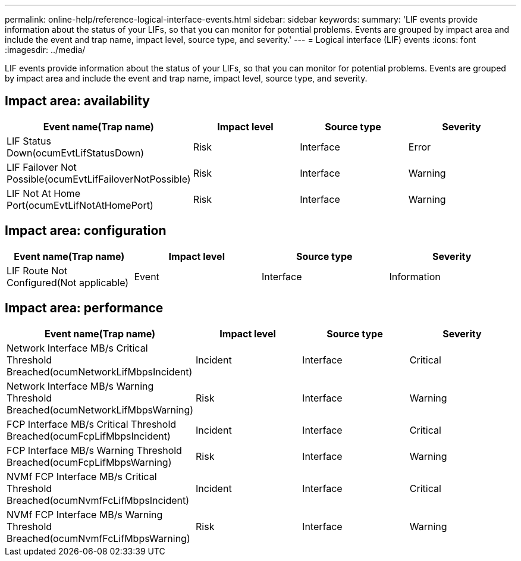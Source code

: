 ---
permalink: online-help/reference-logical-interface-events.html
sidebar: sidebar
keywords: 
summary: 'LIF events provide information about the status of your LIFs, so that you can monitor for potential problems. Events are grouped by impact area and include the event and trap name, impact level, source type, and severity.'
---
= Logical interface (LIF) events
:icons: font
:imagesdir: ../media/

[.lead]
LIF events provide information about the status of your LIFs, so that you can monitor for potential problems. Events are grouped by impact area and include the event and trap name, impact level, source type, and severity.

== Impact area: availability

[cols="1a,1a,1a,1a" options="header"]
|===
| Event name(Trap name)| Impact level| Source type| Severity
a|
LIF Status Down(ocumEvtLifStatusDown)

a|
Risk
a|
Interface
a|
Error
a|
LIF Failover Not Possible(ocumEvtLifFailoverNotPossible)

a|
Risk
a|
Interface
a|
Warning
a|
LIF Not At Home Port(ocumEvtLifNotAtHomePort)

a|
Risk
a|
Interface
a|
Warning
|===

== Impact area: configuration

[cols="1a,1a,1a,1a" options="header"]
|===
| Event name(Trap name)| Impact level| Source type| Severity
a|
LIF Route Not Configured(Not applicable)

a|
Event
a|
Interface
a|
Information
|===

== Impact area: performance

[cols="1a,1a,1a,1a" options="header"]
|===
| Event name(Trap name)| Impact level| Source type| Severity
a|
Network Interface MB/s Critical Threshold Breached(ocumNetworkLifMbpsIncident)

a|
Incident
a|
Interface
a|
Critical
a|
Network Interface MB/s Warning Threshold Breached(ocumNetworkLifMbpsWarning)

a|
Risk
a|
Interface
a|
Warning
a|
FCP Interface MB/s Critical Threshold Breached(ocumFcpLifMbpsIncident)

a|
Incident
a|
Interface
a|
Critical
a|
FCP Interface MB/s Warning Threshold Breached(ocumFcpLifMbpsWarning)

a|
Risk
a|
Interface
a|
Warning
a|
NVMf FCP Interface MB/s Critical Threshold Breached(ocumNvmfFcLifMbpsIncident)

a|
Incident
a|
Interface
a|
Critical
a|
NVMf FCP Interface MB/s Warning Threshold Breached(ocumNvmfFcLifMbpsWarning)

a|
Risk
a|
Interface
a|
Warning
|===
